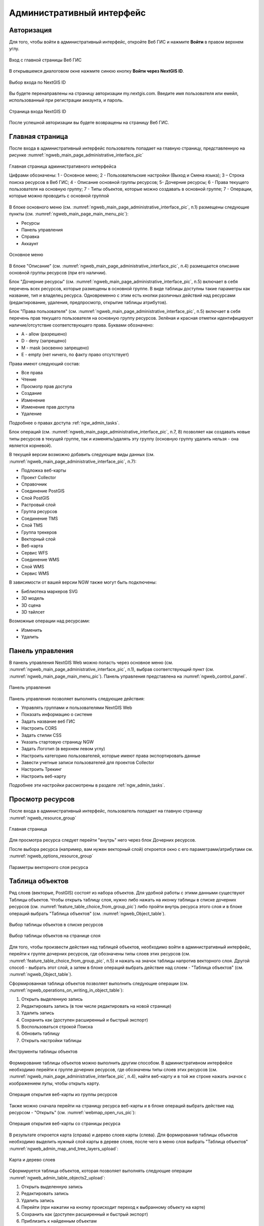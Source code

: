 .. sectionauthor:: Артём Светлов <artem.svetlov@nextgis.ru>
.. sectionauthor:: Роман Гайнуллов <roman.gainullov@nextgis.ru>

.. _ngw_admin_interface:

Административный интерфейс
================================

.. _ngw_admin_login:

Авторизация
-----------

Для того, чтобы войти в административный интерфейс, откройте Веб ГИС и нажмите **Войти** в правом верхнем углу.

.. figure:: _static/ngweb_before_signin_ru.png
   :name: ngweb_before_signin_pic
   :align: center
   :width: 20cm
   
   Вход с главной страницы Веб ГИС

В открывшемся диалоговом окне нажмите синюю кнопку **Войти через NextGIS ID**.

.. figure:: _static/ngweb_signin_nextgisid_ru.png
   :name: ngweb_signin_nextgisid_pic
   :align: center
   :width: 20cm
   
   Выбор входа по NextGIS ID

Вы будете перенаправлены на страницу авторизации my.nextgis.com. Введите имя пользователя или емейл, использованный при регистрации аккаунта, и пароль. 

.. figure:: _static/ngweb_nextgisid_ru.png
   :name: ngweb_nextgisid_pic
   :align: center
   :width: 12cm
   
   Страница входа NextGIS ID

После успешной авторизации вы будете возвращены на страницу Веб ГИС.

.. _ngw_home_page:

Главная страница
--------------------------------

После входа в административный интерфейс пользователь попадает на главную 
страницу, представленную на рисунке :numref:`ngweb_main_page_administrative_interface_pic`

.. figure:: _static/ngweb_main_page_administrative_interface_rus.png
   :name: ngweb_main_page_administrative_interface_pic
   :align: center
   :width: 25cm

   Главная страница административного интерфейса

   Цифрами обозначены: 1 - Основное меню; 2 - Пользовательские настройки (Выход и Смена языка); 3 – Строка поиска ресурсов в Веб ГИС; 4 - Описание основной группы ресурсов; 5- Дочерние ресурсы; 6 - Права текущего пользователя на основную группу; 7 - Типы объектов, которые можно создавать в основной группе; 7 - Операции, которые можно проводить с основной группой

В блоке основного меню (см. :numref:`ngweb_main_page_administrative_interface_pic`, п.1) размещены следующие пункты (см. :numref:`ngweb_main_page_main_menu_pic`):

* Ресурсы
* Панель управления
* Справка
* Аккаунт

.. figure:: _static/ngweb_main_page_main_menu_rus.png
   :name: ngweb_main_page_main_menu_pic
   :align: center
   :width: 25cm

   Основное меню
   
В блоке "Описание" (см. :numref:`ngweb_main_page_administrative_interface_pic`, п.4) размещается описание основной группы ресурсов (при его наличии).

Блок "Дочерние ресурсы" (см. :numref:`ngweb_main_page_administrative_interface_pic`, п.5) 
включает в себя перечень всех ресурсов, которые размещены в основной группе. В виде таблицы
доступны такие параметры как название, тип и владелец ресурса. Одновременно с этим есть кнопки различных действий над ресурсами (редактирование, удаления, предпросмотр, открытие таблицы атрибутов).

Блок "Права пользователя" (см. :numref:`ngweb_main_page_administrative_interface_pic`, п.5) включает в себя перечень прав текущего пользователя на основную группу ресурсов. Зелёная и красная отметки идентифицируют наличие/отсутствие соответствующего права. Буквами обозначено: 

* A - allow (разрешено)
* D - deny (запрещено)
* M - mask (косвенно запрещено)
* E - empty (нет ничего, по факту право отсутствует)

Права имеют следующий состав:

* Все права
* Чтение
* Просмотр прав доступа
* Создание
* Изменение
* Изменение прав доступа
* Удаление

Подробнее о правах доступа :ref:`ngw_admin_tasks`.

Блок операций (см. :numref:`ngweb_main_page_administrative_interface_pic`, п.7, 8) позволяет как создавать новые типы ресурсов в текущей группе, так и изменять/удалять эту группу (основную группу удалить нельзя - она является корневой).

В текущей версии возможно добавить следующие виды данных (см. :numref:`ngweb_main_page_administrative_interface_pic`, п.7):

* Подложка веб-карты
* Проект Collector
* Справочник
* Соединение PostGIS
* Слой PostGIS
* Растровый слой
* Группа ресурсов
* Соединение TMS
* Слой TMS
* Группа трекеров
* Векторный слой
* Веб-карта
* Сервис WFS
* Соединение WMS
* Cлой WMS
* Сервис WMS

В зависимости от вашей версии NGW также могут быть подключены:

* Библиотека маркеров SVG
* 3D модель
* 3D сцена
* 3D тайлсет

Возможные операции над ресурсами:

* Изменить
* Удалить

.. _ngw_control_panel:

Панель управления
--------------------------------

В панель управления NextGIS Web можно попасть через основное меню (см. :numref:`ngweb_main_page_administrative_interface_pic`, п.1), выбрав соответствующий пункт (см. :numref:`ngweb_main_page_main_menu_pic`). Панель управления представлена на :numref:`ngweb_control_panel`.

.. figure:: _static/ngweb_control_panel_new_ru.png
   :name: ngweb_control_panel
   :align: center
   :width: 10cm

   Панель управления

Панель управления позволяет выполнять следующие действия:

* Управлять группами и пользователями NextGIS Web
* Показать информацию о системе
* Задать название веб ГИС
* Настроить CORS
* Задать стилии CSS
* Указать стартовую страницу NGW
* Задать Логотип (в верхнем левом углу)
* Настроить категорию пользователей, которые имеют права экспортировать данные
* Завести учетные записи пользователей для проектов Collector
* Настроить Трекинг
* Настроить веб-карту

Подробнее эти настройки рассмотрены в разделе :ref:`ngw_admin_tasks`.


.. _ngw_view_resource:

Просмотр ресурсов
------------------

После входа в административный интерфейс, пользователь попадает на главную страницу :numref:`ngweb_resource_group`

.. figure:: _static/resource_group_ru.png
   :name: ngweb_resource_group
   :align: center
   :width: 20cm

   Главная страница

Для просмотра ресурса следует перейти "внутрь" него через блок Дочерних ресурсов.

После выбора ресурса (например, вам нужен векторный слой) откроется окно с его параметрами/атрибутами см. :numref:`ngweb_options_resource_group`

.. figure:: _static/options_resource_group_rus_2.png
   :name: ngweb_options_resource_group
   :align: center
   :width: 20cm
 
   Параметры векторного слоя ресурса

.. _ngw_feature_table:

Таблица объектов
-----------------

Ряд слоев (векторые, PostGIS) состоят из набора объектов. Для удобной работы с этими данными существуют Таблицы объектов.
Чтобы открыть таблицу слоя, нужно либо нажать на иконку таблицы в списке дочерних ресурсов (см. :numref:`feature_table_choice_from_group_pic`) либо пройти внутрь ресурса этого слоя и в блоке операций выбрать "Таблица объектов" (см. :numref:`ngweb_Object_table`).

.. figure:: _static/feature_table_choice_from_group_ru.png
   :name: feature_table_choice_from_group_pic
   :align: center
   :width: 20cm

   Выбор таблицы объектов в списке ресурсов

.. figure:: _static/feature_table_choice_rus_2.png
   :name: ngweb_Object_table
   :align: center
   :width: 20cm

   Выбор таблицы объектов на странице слоя

Для того, чтобы произвести действия над таблицей объектов, необходимо войти в административный интерфейс, перейти к группе дочерних ресурсов, где обозначены типы слоев этих ресурсов (см. :numref:`feature_table_choice_from_group_pic`, п.5) и нажать на значок таблицы напротив векторного слоя.
Другой способ - выбрать этот слой, а затем в блоке операций выбрать действие над слоем - "Таблица объектов" (см. :numref:`ngweb_Object_table`).

Сформированная таблица объектов позволяет выполнить следующие операции (см. :numref:`ngweb_operations_on_writing_in_object_table`):

1. Открыть выделенную запись
2. Редактировать запись (в том числе редактировать на новой странице)
3. Удалить запись
4. Сохранить как (доступен расширенный и быстрый экспорт)
5. Воспользоваться строкой Поиска
6. Обновить таблицу
7. Открыть настройки таблицы

.. figure:: _static/ngweb_operations_on_writing_in_object_table_rus_3.png
   :name: ngweb_operations_on_writing_in_object_table
   :align: center
   :width: 18cm

   Инструменты таблицы объектов

Формирование таблицы объектов можно выполнить другим способом. В административном 
интерфейсе необходимо перейти к группе дочерних ресурсов, где обозначены типы слоев
этих ресурсов (см. :numref:`ngweb_main_page_administrative_interface_pic`, п.4), найти веб-карту и в той же строке нажать значок с изображением лупы, чтобы открыть карту.

.. figure:: _static/webmap_open_simple_ru.png
   :name: webmap_open_simple_pic
   :align: center
   :width: 20cm

   Операция открытия веб-карты из группы ресурсов

Также можно сначала перейти на страницу ресурса веб-карты и в блоке операций выбрать действие над ресурсом - "Открыть" (см. :numref:`webmap_open_rus_pic`):

.. figure:: _static/webmap_open_rus_2.png
   :name: webmap_open_rus_pic
   :align: center
   :width: 20cm

   Операция открытия веб-карты со страницы ресурса
   
В результате откроется карта (справа) и дерево слоев карты (слева). Для формирования 
таблицы объектов необходимо выделить нужный слой карты в дереве слоев, после чего 
в меню слоя выбрать "Таблица объектов" :numref:`ngweb_admin_map_and_tree_layers_upload`:

.. figure:: _static/map_and_tree_layers_rus_3.png
   :name: ngweb_admin_map_and_tree_layers_upload
   :align: center
   :width: 20cm

   Карта и дерево слоев
 
Cформируется таблица объектов, которая позволяет выполнять следующие операции  :numref:`ngweb_admin_table_objects2_upload`:

1. Открыть выделенную запись
2. Редактировать запись 
3. Удалить запись
4. Перейти (при нажатии на кнопку происходит переход к выбранному объекту на карте)
5. Сохранить как (доступен расширенный и быстрый экспорт)
6. Приблизить к найденным объектам
7. Отфильтровать объекты по местности
8. Воспользоваться строкой Поиска
9. Обновить таблицу
10. Открыть настройки таблицы
 
.. figure:: _static/ngweb_operations_on_writing_in_object_table2_rus_3.png
   :name: ngweb_admin_table_objects2_upload
   :align: center
   :width: 20cm

   Операции над записью в таблице объектов

.. _ngw_feature_table_filter_area:

Фильтрация объектов по области карты
~~~~~~~~~~~~~~~~~~~~~~~~~~~~~~~~~~

В NextGIS Web предусмотрена возможность отфильтровать объекты, входящие в выделенную область карты. Обозначить границы области можно, нарисовав их непосредственно на карте.

Откройте таблицу объектов и нажмите на кнопку с пунктирной рамкой. В выпадающем меню выберите форму геометрии очертаний области фильтрации:

* окружность (задаётся двумя кликами по карте, первый клик обозначит центр окружности, второй - желаемый радиус, он будет показываться в метрах)
* линия (отфильтрованы будут все объекты, пересекаемые заданной линией)
* прямоугольник (задаётся двумя вершинами)
* произвольный полигон (каждый клик создаёт вершину полигона, охватываемая им область высветляется; чтобы завершить рисование, кликните в точке дважды, полигон замкнётся автоматически)

.. figure:: _static/ngweb_filter_by_area_geometry_ru.png
   :name: ngweb_filter_by_area_geometry_pic
   :align: center
   :width: 20cm

   Выбор геометрии области фильтрации

Теперь таблица объектов содержит только те из них, которые попадают в выделенную область. На кнопке будет отображена форма геометрии выделения. В выпадающем меню появятся следующие пункты:

* Скрыть/Показать границы и заливку выделенной области
* Увеличить до выделенной области
* Очистить фильтр

.. figure:: _static/ngweb_filter_by_area_actions_ru.png
   :name: ngweb_filter_by_area_actions_pic
   :align: center
   :width: 20cm

   Действия с фильтром

Отфильтрованные объекты можно экспортировать в большинстве распространенных форматов геоданных. В меню кнопки **Сохранить как** можно выбрать быстрый экспорт с настройками по умолчанию или расширенный экспорт, где можно задать пользовательские настройки (подробнее см. ниже).




.. _ngw_vector_export:

Экспорт векторных данных
-------------------------
  
Веб ГИС позволяет экспортировать данные в следующие форматы:

* :term:`GeoJSON`
* :term:`CSV`
* CSV для Microsoft Excel
* ESRI Shapefile
* AutoCAD DXF
* Mapinfo TAB
* MapInfo MIF/MID
* GeoPackage.


При экспорте в некоторые форматы создаются дополнительные файлы, например CSVT (описание полей) и PRJ (описание проекции) для CSV, CPG (кодовая страница) для ESRI Shapefile.

Для того, чтобы экспортировать данные:

#. Откройте ресурс Векторного слоя или Слоя PostGIS, данные которого вы хотите экспортировать;
#. Выберите пункт :menuselection:`Объекты --> Сохранить как` на правой панели :ref:`веб-интерфейса <ngw_admin_interface>`;
#. Укажите формат и кодировку данных;
#. При необходимости можно результат запаковать в ZIP архив (для ряда форматов это настройка по умолчанию)
#. Сохраните файл себе на устройство

В поле "Формат" следует указать требуемый формат данных:

.. figure:: _static/formats_ru.png
   :name: newformats_pic
   :align: center
   :width: 20cm    

   Поле "Формат"
